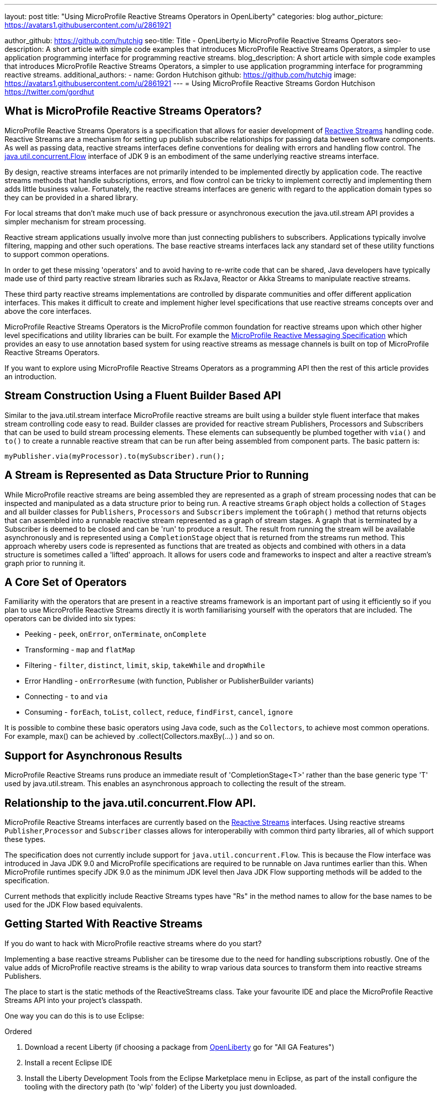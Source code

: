 ---
layout: post
title: "Using MicroProfile Reactive Streams Operators in OpenLiberty"
categories: blog
author_picture: https://avatars1.githubusercontent.com/u/2861921

author_github: https://github.com/hutchig
seo-title: Title - OpenLiberty.io MicroProfile Reactive Streams Operators
seo-description: A short article with simple code examples that introduces MicroProfile Reactive Streams Operators, a simpler to use application programming interface for programming reactive streams.
blog_description: A short article with simple code examples that introduces MicroProfile Reactive Streams Operators, a simpler to use application programming interface for programming reactive streams.
additional_authors: 
- name: Gordon Hutchison
  github: https://github.com/hutchig
  image: https://avatars1.githubusercontent.com/u/2861921
---
= Using MicroProfile Reactive Streams
Gordon Hutchison https://twitter.com/gordhut

// Following process here: https://github.com/OpenLiberty/blogs 
// 
// Article topic is approved in following WAD:
// https://ibm.ent.box.com/file/353522943402 (page 3)
// 
// "An article showing the simple wiring together of two different Java EE technologies with very little 
// application code using the fluent, functional composition that reactive streams enables along with 
// simple operator use. The aim is to introduce streams, operators and show the expressive 
// power/productivity of stream use." 

== What is MicroProfile Reactive Streams Operators?

MicroProfile Reactive Streams Operators is a specification that allows for easier development
of https://www.reactive-streams.org/[Reactive Streams] handling code. 
Reactive Streams are a mechanism for setting up publish subscribe relationships for passing data between software components. As well as passing data, reactive streams interfaces define conventions for dealing with errors and handling flow control. 
The https://docs.oracle.com/javase/9/docs/api/java/util/concurrent/Flow.html[java.util.concurrent.Flow] 
interface of JDK 9 is an embodiment of the same underlying reactive streams interface.

By design, reactive streams interfaces are not primarily intended
to be implemented directly by application code. 
The reactive streams methods that handle 
subscriptions, errors, and flow control can be tricky to implement
correctly and implementing them adds little business value. 
Fortunately, the reactive streams interfaces 
are generic with regard to the application domain types
so they can be provided in a shared library.

For local streams that don't make much use of back pressure or
asynchronous execution the java.util.stream API
provides a simpler mechanism for stream processing.

Reactive stream applications usually involve 
more than just connecting publishers to subscribers. 
Applications typically involve filtering, mapping
and other such operations. 
The base reactive streams interfaces lack any standard set of 
these utility functions to support common operations.

In order to get these missing 'operators' and to 
avoid having to re-write code that can be shared, 
Java developers have typically made use 
of third party reactive stream libraries such as RxJava, Reactor
or Akka Streams to manipulate reactive streams. 

These third party reactive streams implementations are controlled 
by disparate communities and offer different application interfaces. 
This makes it difficult to create and implement higher level specifications that 
use reactive streams concepts over and above the core interfaces.
 
MicroProfile Reactive Streams Operators is the MicroProfile
common foundation for reactive streams upon which other higher 
level specifications and utility libraries can be built. 
For example the https://projects.eclipse.org/projects/technology.microprofile/releases/reactive-messaging-1.0[MicroProfile Reactive Messaging Specification] which provides
an easy to use annotation based system for using reactive streams as
message channels is built on top of MicroProfile Reactive Streams Operators.

If you want to explore using MicroProfile Reactive Streams Operators
as a programming API then the rest of this article
provides an introduction.

== Stream Construction Using a Fluent Builder Based API

Similar to the java.util.stream interface MicroProfile reactive streams
are built using a builder style fluent interface that makes stream
controlling code easy to read.
Builder classes are provided for reactive stream 
Publishers, Processors and Subscribers that
can be used to build stream processing elements. These elements
can subsequently be plumbed together with `via()` and `to()` to create 
a runnable reactive stream that can be run after being assembled
from component parts. The basic pattern is: 

 myPublisher.via(myProcessor).to(mySubscriber).run(); 

== A Stream is Represented as Data Structure Prior to Running

While MicroProfile reactive streams are being assembled they are represented
as a graph of stream processing nodes that can be inspected and manipulated as a data structure
prior to being run. A reactive streams `Graph` object holds a collection of `Stages` 
and all builder classes for `Publishers`, `Processors` and `Subscribers` implement 
the `toGraph()` method that returns objects that can assembled into a 
runnable reactive stream represented as a graph of stream stages. 
A graph that is terminated by a Subscriber
is deemed to be closed and can be 'run' to produce a result.
The result from running the stream will be available asynchronously and is represented
using a `CompletionStage` object that is returned from the streams
run method. This approach whereby users code is represented as functions
that are treated as objects and combined with others in a 
data structure is sometimes called a 'lifted' approach. It allows for
users code and frameworks to inspect and alter a reactive stream's graph prior to
running it.

== A Core Set of Operators

Familiarity with the operators that are present in a reactive streams
framework is an important part of using it efficiently so if you plan
to use MicroProfile Reactive Streams directly it is worth familiarising
yourself with the operators that are included.
The operators can be divided into
six types:

* Peeking - `peek`, `onError`, `onTerminate`, `onComplete`
* Transforming - `map` and `flatMap`
* Filtering - `filter`, `distinct`, `limit`, `skip`, `takeWhile` and `dropWhile`
* Error Handling - `onErrorResume` (with function, Publisher or PublisherBuilder variants)
* Connecting - `to` and `via`
* Consuming - `forEach`, `toList`, `collect`, `reduce`, `findFirst`, `cancel`, `ignore` 

It is possible to combine these basic operators using Java code, such as
the `Collectors`, to achieve most common operations. 
For example, max() can be achieved by .collect(Collectors.maxBy(...) ) 
and so on.

== Support for Asynchronous Results

MicroProfile Reactive Streams runs produce an immediate result of 'CompletionStage<T>'
rather than the base generic type 'T' used by java.util.stream.
This enables an asynchronous approach to collecting the result of the
stream.

== Relationship to the java.util.concurrent.Flow API.

MicroProfile Reactive Streams interfaces are currently based on the
https://github.com/reactive-streams/reactive-streams-jvm[Reactive Streams] interfaces. 
Using reactive streams `Publisher`,`Processor` and `Subscriber` classes 
allows for interoperabiliy with common third party libraries, 
all of which support these types.

The specification does not currently include support for `java.util.concurrent.Flow`. 
This is because the Flow interface was introduced in Java JDK 9.0 and MicroProfile
specifications are required to be runnable on Java runtimes earlier than this. 
When MicroProfile runtimes specify JDK 9.0 as the minimum JDK level then
Java JDK Flow supporting methods will be added to the specification.

Current methods that explicitly include Reactive Streams types have "Rs" in the method
names to allow for the base names to be used for the JDK Flow based equivalents.  

== Getting Started With Reactive Streams

If you do want to hack with MicroProfile reactive streams where do you start?
// Familiarity is key to building fluency, so in this example we will build a simple stream
// publisher, apply some operators, do some additional processing and feed it into a
// subscriber.

Implementing a base reactive streams Publisher can be tiresome due to the need for
handling subscriptions robustly. One of the value adds of MicroProfile reactive
streams is the ability to wrap various data sources to transform them into
reactive streams Publishers.

The place to start is the static methods of the ReactiveStreams class.
Take your favourite IDE and place the MicroProfile Reactive Streams
API into your project's classpath. 

One way you can do this is to use Eclipse: 

.Ordered
. Download a recent Liberty (if choosing a package from https://openlibert.io[OpenLiberty] go for "All GA Features")
. Install a recent Eclipse IDE
. Install the Liberty Development Tools from the Eclipse Marketplace menu in Eclipse, as part of the install configure the tooling with the directory path (to 'wlp' folder) of the Liberty you just downloaded.
. Create a new "Dynamic Web Project"
. Set server for the dynamic web project to be a Liberty server.
. Eclipse will add the Libery APIs, including MicroProfile Reactive Streams API, to the classpath of the project
. Right click on the Dynamic WebProject and create a new servlet.
. Go into the servlet's Java class and type "import org.eclipse.microprofile." <Ctrl-Space> and select the `reactive.streams.operators.*` option.
. To see the javadoc in Eclipse you can download it from https://repo1.maven.org/maven2/org/eclipse/microprofile/reactive-streams-operators/microprofile-reactive-streams-operators-api/1.0/microprofile-reactive-streams-operators-api-1.0-javadoc.jar[maven] and then set it via the Eclipse project's
Properties; Java Build Path; Libraries; Liberty Runtime; `com.ibm.websphere.org.eclipse.microprofile.reactive.streams.operators.1.0.<#liberty-release-number>.jar`; javadoc.

Alternatively, if your IDE supports Maven projects you can use the following coordinates in your
pom to link to the API interfaces independently of a Liberty server: 

[source, xml]
----
<dependency>
    <groupId>org.eclipse.microprofile.reactive-streams-operators</groupId>
    <artifactId>microprofile-reactive-streams-operators-api</artifactId>
    <version>1.0</version>
</dependency>
----

Once your IDE can resolve the MicroProfile Reactive Streams classes, go to your code
and type `ReactiveSteams.from` or `ReactiveStreams.of` and ask
the IDE to suggest the possible completions. The methods suggested are factory methods
for reactive streams PublisherBuilders that will handle the tedious job of subscription
and cancellation management without additional code from you. Your code just supplies
the data that passes down the stream.

You can see the MicroProfile Reactive Streams Operators API documentation at the Eclipse
https://download.eclipse.org/microprofile/microprofile-reactive-streams-operators-1.0/apidocs/?d[download site.] Have a look at the API documentation for the https://download.eclipse.org/microprofile/microprofile-reactive-streams-operators-1.0/apidocs/org/eclipse/microprofile/reactive/streams/operators/ReactiveStreams.html[`ReactiveStreams`] class. You will see that there are a number
of ways to connect data sources and create a PublisherBuilder object.
A stream can have zero (`ReactiveStreams.empty()`, `ReactiveStreams.failed()`), one
( `of()`, `ofNullable()`, `fromCompletionStage()`) or many ( 
data elements flowing down it.


Unicasts to the next processing element in the stream.

